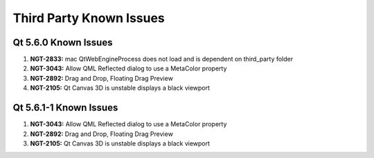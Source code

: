 Third Party Known Issues
========================

Qt 5.6.0 Known Issues
---------------------

#. **NGT-2833:** mac QtWebEngineProcess does not load and is dependent on third_party folder
#. **NGT-3043:** Allow QML Reflected dialog to use a MetaColor property
#. **NGT-2892:** Drag and Drop, Floating Drag Preview
#. **NGT-2105:** Qt Canvas 3D is unstable displays a black viewport

Qt 5.6.1-1 Known Issues
-----------------------

#. **NGT-3043:** Allow QML Reflected dialog to use a MetaColor property
#. **NGT-2892:** Drag and Drop, Floating Drag Preview
#. **NGT-2105:** Qt Canvas 3D is unstable displays a black viewport
     